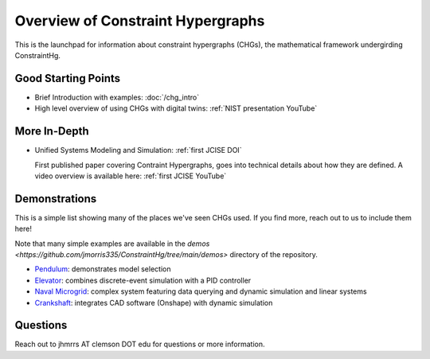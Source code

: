 ==================================
Overview of Constraint Hypergraphs
==================================

This is the launchpad for information about constraint hypergraphs (CHGs), 
the mathematical framework undergirding ConstraintHg.

.. contents::
   :local:
   :depth: 1
   :caption: Contents:

Good Starting Points
====================

- Brief Introduction with examples: :doc:`/chg_intro`
- High level overview of using CHGs with digital twins: :ref:`NIST presentation YouTube`

More In-Depth
=============

- Unified Systems Modeling and Simulation: :ref:`first JCISE DOI`
  
  First published paper covering Contraint Hypergraphs, goes into technical 
  details about how they are defined. A video overview is available here: :ref:`first JCISE YouTube`

Demonstrations
==============

This is a simple list showing many of the places we've seen CHGs used. If you find more,
reach out to us to include them here! 

Note that many simple examples are available in the 
`demos <https://github.com/jmorris335/ConstraintHg/tree/main/demos>` directory of the repository.

- `Pendulum <https://github.com/jmorris335/ConstraintHg/blob/main/demos/demo_pendulum.py>`_: demonstrates model selection
- `Elevator <https://github.com/jmorris335/ElevatorHypergraph>`_: combines discrete-event simulation with a PID controller
- `Naval Microgrid <https://github.com/jmorris335/MicrogridHg>`_: complex system featuring data querying and dynamic simulation and linear systems
- `Crankshaft <https://github.com/jmorris335/tool-interoperability-scripts/tree/main>`_: integrates CAD software (Onshape) with dynamic simulation

Questions
=========
Reach out to jhmrrs AT clemson DOT edu for questions or more information.